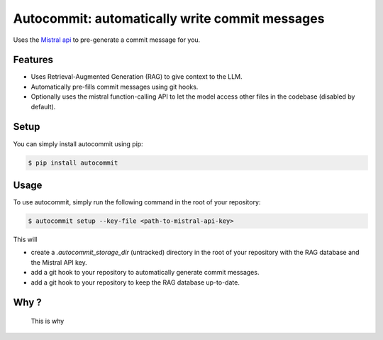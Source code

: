Autocommit: automatically write commit messages
===============================================

Uses the `Mistral api <https://mistral.ai/>`_ to pre-generate a commit message for you.

.. image:: doc/source/images/autocommit.gif
    :alt: Autocommit in action

Features
--------

- Uses Retrieval-Augmented Generation (RAG) to give context to the LLM.
- Automatically pre-fills commit messages using git hooks.
- Optionally uses the mistral function-calling API to let the model access other files in the codebase (disabled by default).

Setup
-----

You can simply install autocommit using pip:

.. code-block:: console

    $ pip install autocommit


Usage
-----

To use autocommit, simply run the following command in the root of your repository:

.. code-block:: console

    $ autocommit setup --key-file <path-to-mistral-api-key>

This will 

- create a `.autocommit_storage_dir` (untracked) directory in the root of your repository with the RAG database and the Mistral API key.
- add a git hook to your repository to automatically generate commit messages.
- add a git hook to your repository to keep the RAG database up-to-date.


Why ?
-----

.. figure:: doc/source/images/horror.png
    :alt: screenshot of commit messages whose message is simply "update"

    This is why

